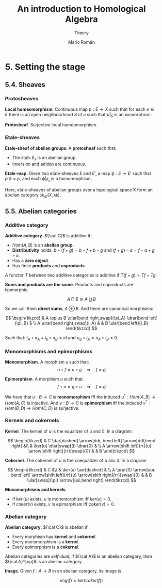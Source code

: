 #+TITLE: An introduction to Homological Algebra
#+SUBTITLE: Theory
#+AUTHOR: Mario Román
#+OPTIONS: num:nil
#+LANGUAGE: es

#+LaTeX: \setcounter{secnumdepth}{0}
#+latex_header: \usepackage{amsmath}
#+latex_header: \usepackage{amsthm}
#+latex_header: \usepackage{tikz-cd}
#+latex_header: \newtheorem{theorem}{Teorema}
#+latex_header: \newtheorem{fact}{Proposición}
#+latex_header: \newtheorem{definition}{Definición}
#+latex_header: \setlength{\parindent}{0pt}

* 5. Setting the stage
** 5.4. Sheaves
*** Protosheaves
#+begin_definition
*Local homeomorphism*. Continuous map $p : E \longrightarrow X$ such that for each $e \in E$ there is
an open neighboorhood $S$ of $e$ such that $p|_S$ is an isomorphism.
#+end_definition
#+begin_definition
*Protosheaf*. Surjective local homeomorphism.
#+end_definition

*** Etale-sheaves
#+begin_definition
*Etale-sheaf of abelian groups*. A *protosheaf* such that:

- The stalk $E_x$ is an abelian group.
- Inversion and adition are continuous.
#+end_definition

#+begin_definition
*Etale-map*. Given two etale-sheaves $E$ and $E'$, a map $\phi : E \longrightarrow E'$ such
that $p'\phi = p$, and each $\phi|_{E_x}$ is a homomorphism.
#+end_definition

Here, etale-sheaves of abelian groups over a topological space X form an
abelian category $\mathtt{Sh}_{et}(X,\mathtt{Ab})$.

** 5.5. Abelian categories

*** Additive category
#+begin_definition
*Additive category*. ${\cal C}$ is additive if:

- $Hom(A,B)$ is an *abelian group*.
- *Distributivity* holds: $b \circ (f+g) = b\circ f + b \circ g$ and $(f+g)\circ a = f\circ a + g\circ a$.
- Has a *zero object*.
- Has finite *products* and *coproducts*.

A functor $T$ between two additive categories is additive if $T(f+g) = Tf+Tg$.
#+end_definition

#+begin_theorem
*Sums and products are the same*. Products and coproducts are isomorphic:

\[A \mathbin{\Pi} B \cong A \amalg B\]

So we call them *direct sums*, $A \oplus B$. And there are canonical morphisms:

\[ \begin{tikzcd}
& A \oplus B \dlar[bend right,swap]{\pi_A} \drar[bend left]{\pi_B} $ \\
A \urar[bend right,swap]{i_A} & & B \ular[bend left]{i_B}
\end{tikzcd} \]

Such that: \(i_A \circ \pi_A + i_b \circ \pi_B = id\) and \(\pi_B \circ i_A = \pi_A \circ i_B = 0\).
#+end_theorem

*** Monomorphisms and epimorphisms
#+begin_definition
*Monomorphism*. A morphism $u$ such that:
\[u \circ f = u \circ g \quad \Rightarrow \quad f = g\]
#+end_definition
#+begin_definition
*Epimorphism*. A morphism $u$ such that:
\[f \circ u = g \circ u \quad \Rightarrow \quad f = g\]
#+end_definition

We have that $u : B \longrightarrow C$ is *monomorphism* iff the induced 
$u^\ast : Hom(A,B) \longrightarrow Hom(A,C)$ is injective. And $v : B \longrightarrow C$ is *epimorphism* 
iff the induced $v^* : Hom(B,D) \longrightarrow Hom(C,D)$ is surjective.

*** Kernels and cokernels
#+begin_definition
*Kernel*. The kernel of $u$ is the equalizer of $u$ and $0$. In a diagram:

\[ \begin{tikzcd}
& C \dar[dashed] \arrow[ddr, bend left] \arrow[ddl,bend right] &\\
& \ker(u) \dlar[swap]{i} \drar{0} & \\
A \arrow[shift left]{rr}{u} \arrow[shift right]{rr}[swap]{0} & & B
\end{tikzcd} \]
#+end_definition
#+begin_definition
*Cokernel*. The cokernel of $u$ is the coequalizer of $u$ ans $0$. In a diagram

\[ \begin{tikzcd}
& C &\\
& \ker(u) \uar[dashed]   & \\
A \urar{0} \arrow[uur, bend left]
\arrow[shift left]{rr}{u} \arrow[shift right]{rr}[swap]{0} & & 
B \ular[swap]{\pi} \arrow[uul,bend right]
\end{tikzcd} \]
#+end_definition

#+begin_theorem
*Monomorphisms and kernels*.
- If $\ker(u)$ exists, $u$ is monomorphism iff $ker(u) = 0$.
- If $coker(v)$ exists, $v$ is epimorphism iff $coker(v) = 0$.
#+end_theorem
*** Abelian category
#+begin_definition
*Abelian category*. ${\cal C}$ is abelian if

- Every morphism has *kernel* and *cokernel*.
- Every monomorphism is a *kernel*.
- Every epimorphism is a *cokernel*.
#+end_definition

Abelian categories are /self-dual/, if ${\cal A}$ is an abelian category, then
${\cal A}^{op}$ is an abelian category.

#+begin_definition
*Image*. Given $f : A \longrightarrow B$ in an abelian category, its image is:

\[img(f) = ker(coker(f))\]
#+end_definition
